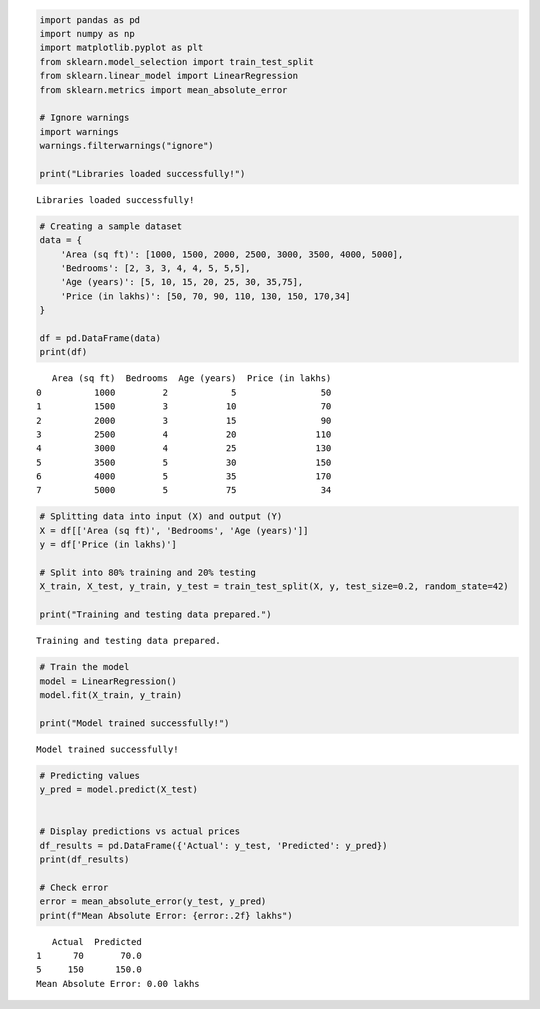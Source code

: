 .. code:: ipython3

    import pandas as pd
    import numpy as np
    import matplotlib.pyplot as plt
    from sklearn.model_selection import train_test_split
    from sklearn.linear_model import LinearRegression
    from sklearn.metrics import mean_absolute_error
    
    # Ignore warnings
    import warnings
    warnings.filterwarnings("ignore")
    
    print("Libraries loaded successfully!")
    


.. parsed-literal::

    Libraries loaded successfully!
    

.. code:: ipython3

    # Creating a sample dataset
    data = {
        'Area (sq ft)': [1000, 1500, 2000, 2500, 3000, 3500, 4000, 5000],
        'Bedrooms': [2, 3, 3, 4, 4, 5, 5,5],
        'Age (years)': [5, 10, 15, 20, 25, 30, 35,75],
        'Price (in lakhs)': [50, 70, 90, 110, 130, 150, 170,34]
    }
    
    df = pd.DataFrame(data)
    print(df)
    


.. parsed-literal::

       Area (sq ft)  Bedrooms  Age (years)  Price (in lakhs)
    0          1000         2            5                50
    1          1500         3           10                70
    2          2000         3           15                90
    3          2500         4           20               110
    4          3000         4           25               130
    5          3500         5           30               150
    6          4000         5           35               170
    7          5000         5           75                34
    

.. code:: ipython3

    # Splitting data into input (X) and output (Y)
    X = df[['Area (sq ft)', 'Bedrooms', 'Age (years)']]
    y = df['Price (in lakhs)']
    
    # Split into 80% training and 20% testing
    X_train, X_test, y_train, y_test = train_test_split(X, y, test_size=0.2, random_state=42)
    
    print("Training and testing data prepared.")
    


.. parsed-literal::

    Training and testing data prepared.
    

.. code:: ipython3

    # Train the model
    model = LinearRegression()
    model.fit(X_train, y_train)
    
    print("Model trained successfully!")
    


.. parsed-literal::

    Model trained successfully!
    

.. code:: ipython3

    # Predicting values
    y_pred = model.predict(X_test)
    
    
    # Display predictions vs actual prices
    df_results = pd.DataFrame({'Actual': y_test, 'Predicted': y_pred})
    print(df_results)
    
    # Check error
    error = mean_absolute_error(y_test, y_pred)
    print(f"Mean Absolute Error: {error:.2f} lakhs")
    


.. parsed-literal::

       Actual  Predicted
    1      70       70.0
    5     150      150.0
    Mean Absolute Error: 0.00 lakhs
    

